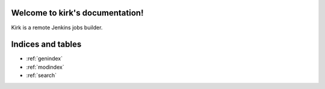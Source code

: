 
Welcome to kirk's documentation!
================================

Kirk is a remote Jenkins jobs builder.


Indices and tables
==================

* :ref:`genindex`
* :ref:`modindex`
* :ref:`search`
